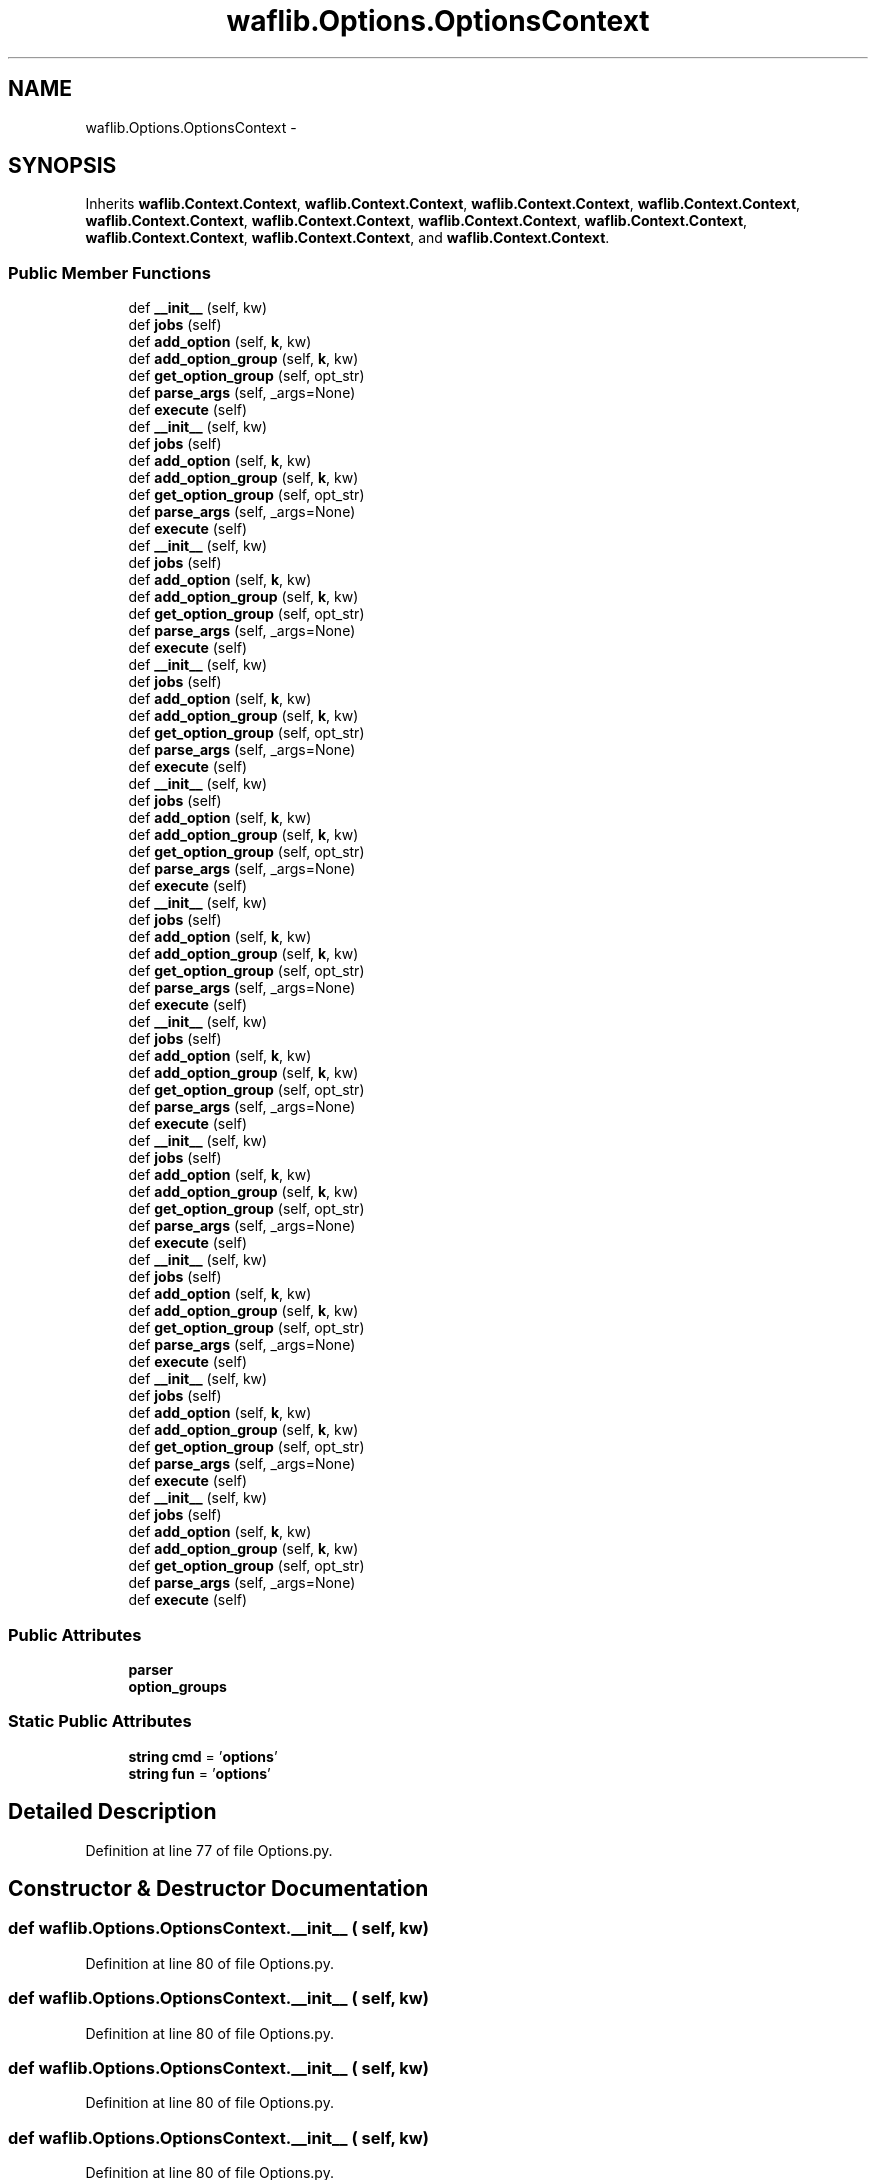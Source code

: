 .TH "waflib.Options.OptionsContext" 3 "Thu Apr 28 2016" "Audacity" \" -*- nroff -*-
.ad l
.nh
.SH NAME
waflib.Options.OptionsContext \- 
.SH SYNOPSIS
.br
.PP
.PP
Inherits \fBwaflib\&.Context\&.Context\fP, \fBwaflib\&.Context\&.Context\fP, \fBwaflib\&.Context\&.Context\fP, \fBwaflib\&.Context\&.Context\fP, \fBwaflib\&.Context\&.Context\fP, \fBwaflib\&.Context\&.Context\fP, \fBwaflib\&.Context\&.Context\fP, \fBwaflib\&.Context\&.Context\fP, \fBwaflib\&.Context\&.Context\fP, \fBwaflib\&.Context\&.Context\fP, and \fBwaflib\&.Context\&.Context\fP\&.
.SS "Public Member Functions"

.in +1c
.ti -1c
.RI "def \fB__init__\fP (self, kw)"
.br
.ti -1c
.RI "def \fBjobs\fP (self)"
.br
.ti -1c
.RI "def \fBadd_option\fP (self, \fBk\fP, kw)"
.br
.ti -1c
.RI "def \fBadd_option_group\fP (self, \fBk\fP, kw)"
.br
.ti -1c
.RI "def \fBget_option_group\fP (self, opt_str)"
.br
.ti -1c
.RI "def \fBparse_args\fP (self, _args=None)"
.br
.ti -1c
.RI "def \fBexecute\fP (self)"
.br
.ti -1c
.RI "def \fB__init__\fP (self, kw)"
.br
.ti -1c
.RI "def \fBjobs\fP (self)"
.br
.ti -1c
.RI "def \fBadd_option\fP (self, \fBk\fP, kw)"
.br
.ti -1c
.RI "def \fBadd_option_group\fP (self, \fBk\fP, kw)"
.br
.ti -1c
.RI "def \fBget_option_group\fP (self, opt_str)"
.br
.ti -1c
.RI "def \fBparse_args\fP (self, _args=None)"
.br
.ti -1c
.RI "def \fBexecute\fP (self)"
.br
.ti -1c
.RI "def \fB__init__\fP (self, kw)"
.br
.ti -1c
.RI "def \fBjobs\fP (self)"
.br
.ti -1c
.RI "def \fBadd_option\fP (self, \fBk\fP, kw)"
.br
.ti -1c
.RI "def \fBadd_option_group\fP (self, \fBk\fP, kw)"
.br
.ti -1c
.RI "def \fBget_option_group\fP (self, opt_str)"
.br
.ti -1c
.RI "def \fBparse_args\fP (self, _args=None)"
.br
.ti -1c
.RI "def \fBexecute\fP (self)"
.br
.ti -1c
.RI "def \fB__init__\fP (self, kw)"
.br
.ti -1c
.RI "def \fBjobs\fP (self)"
.br
.ti -1c
.RI "def \fBadd_option\fP (self, \fBk\fP, kw)"
.br
.ti -1c
.RI "def \fBadd_option_group\fP (self, \fBk\fP, kw)"
.br
.ti -1c
.RI "def \fBget_option_group\fP (self, opt_str)"
.br
.ti -1c
.RI "def \fBparse_args\fP (self, _args=None)"
.br
.ti -1c
.RI "def \fBexecute\fP (self)"
.br
.ti -1c
.RI "def \fB__init__\fP (self, kw)"
.br
.ti -1c
.RI "def \fBjobs\fP (self)"
.br
.ti -1c
.RI "def \fBadd_option\fP (self, \fBk\fP, kw)"
.br
.ti -1c
.RI "def \fBadd_option_group\fP (self, \fBk\fP, kw)"
.br
.ti -1c
.RI "def \fBget_option_group\fP (self, opt_str)"
.br
.ti -1c
.RI "def \fBparse_args\fP (self, _args=None)"
.br
.ti -1c
.RI "def \fBexecute\fP (self)"
.br
.ti -1c
.RI "def \fB__init__\fP (self, kw)"
.br
.ti -1c
.RI "def \fBjobs\fP (self)"
.br
.ti -1c
.RI "def \fBadd_option\fP (self, \fBk\fP, kw)"
.br
.ti -1c
.RI "def \fBadd_option_group\fP (self, \fBk\fP, kw)"
.br
.ti -1c
.RI "def \fBget_option_group\fP (self, opt_str)"
.br
.ti -1c
.RI "def \fBparse_args\fP (self, _args=None)"
.br
.ti -1c
.RI "def \fBexecute\fP (self)"
.br
.ti -1c
.RI "def \fB__init__\fP (self, kw)"
.br
.ti -1c
.RI "def \fBjobs\fP (self)"
.br
.ti -1c
.RI "def \fBadd_option\fP (self, \fBk\fP, kw)"
.br
.ti -1c
.RI "def \fBadd_option_group\fP (self, \fBk\fP, kw)"
.br
.ti -1c
.RI "def \fBget_option_group\fP (self, opt_str)"
.br
.ti -1c
.RI "def \fBparse_args\fP (self, _args=None)"
.br
.ti -1c
.RI "def \fBexecute\fP (self)"
.br
.ti -1c
.RI "def \fB__init__\fP (self, kw)"
.br
.ti -1c
.RI "def \fBjobs\fP (self)"
.br
.ti -1c
.RI "def \fBadd_option\fP (self, \fBk\fP, kw)"
.br
.ti -1c
.RI "def \fBadd_option_group\fP (self, \fBk\fP, kw)"
.br
.ti -1c
.RI "def \fBget_option_group\fP (self, opt_str)"
.br
.ti -1c
.RI "def \fBparse_args\fP (self, _args=None)"
.br
.ti -1c
.RI "def \fBexecute\fP (self)"
.br
.ti -1c
.RI "def \fB__init__\fP (self, kw)"
.br
.ti -1c
.RI "def \fBjobs\fP (self)"
.br
.ti -1c
.RI "def \fBadd_option\fP (self, \fBk\fP, kw)"
.br
.ti -1c
.RI "def \fBadd_option_group\fP (self, \fBk\fP, kw)"
.br
.ti -1c
.RI "def \fBget_option_group\fP (self, opt_str)"
.br
.ti -1c
.RI "def \fBparse_args\fP (self, _args=None)"
.br
.ti -1c
.RI "def \fBexecute\fP (self)"
.br
.ti -1c
.RI "def \fB__init__\fP (self, kw)"
.br
.ti -1c
.RI "def \fBjobs\fP (self)"
.br
.ti -1c
.RI "def \fBadd_option\fP (self, \fBk\fP, kw)"
.br
.ti -1c
.RI "def \fBadd_option_group\fP (self, \fBk\fP, kw)"
.br
.ti -1c
.RI "def \fBget_option_group\fP (self, opt_str)"
.br
.ti -1c
.RI "def \fBparse_args\fP (self, _args=None)"
.br
.ti -1c
.RI "def \fBexecute\fP (self)"
.br
.ti -1c
.RI "def \fB__init__\fP (self, kw)"
.br
.ti -1c
.RI "def \fBjobs\fP (self)"
.br
.ti -1c
.RI "def \fBadd_option\fP (self, \fBk\fP, kw)"
.br
.ti -1c
.RI "def \fBadd_option_group\fP (self, \fBk\fP, kw)"
.br
.ti -1c
.RI "def \fBget_option_group\fP (self, opt_str)"
.br
.ti -1c
.RI "def \fBparse_args\fP (self, _args=None)"
.br
.ti -1c
.RI "def \fBexecute\fP (self)"
.br
.in -1c
.SS "Public Attributes"

.in +1c
.ti -1c
.RI "\fBparser\fP"
.br
.ti -1c
.RI "\fBoption_groups\fP"
.br
.in -1c
.SS "Static Public Attributes"

.in +1c
.ti -1c
.RI "\fBstring\fP \fBcmd\fP = '\fBoptions\fP'"
.br
.ti -1c
.RI "\fBstring\fP \fBfun\fP = '\fBoptions\fP'"
.br
.in -1c
.SH "Detailed Description"
.PP 
Definition at line 77 of file Options\&.py\&.
.SH "Constructor & Destructor Documentation"
.PP 
.SS "def waflib\&.Options\&.OptionsContext\&.__init__ ( self,  kw)"

.PP
Definition at line 80 of file Options\&.py\&.
.SS "def waflib\&.Options\&.OptionsContext\&.__init__ ( self,  kw)"

.PP
Definition at line 80 of file Options\&.py\&.
.SS "def waflib\&.Options\&.OptionsContext\&.__init__ ( self,  kw)"

.PP
Definition at line 80 of file Options\&.py\&.
.SS "def waflib\&.Options\&.OptionsContext\&.__init__ ( self,  kw)"

.PP
Definition at line 80 of file Options\&.py\&.
.SS "def waflib\&.Options\&.OptionsContext\&.__init__ ( self,  kw)"

.PP
Definition at line 80 of file Options\&.py\&.
.SS "def waflib\&.Options\&.OptionsContext\&.__init__ ( self,  kw)"

.PP
Definition at line 80 of file Options\&.py\&.
.SS "def waflib\&.Options\&.OptionsContext\&.__init__ ( self,  kw)"

.PP
Definition at line 80 of file Options\&.py\&.
.SS "def waflib\&.Options\&.OptionsContext\&.__init__ ( self,  kw)"

.PP
Definition at line 80 of file Options\&.py\&.
.SS "def waflib\&.Options\&.OptionsContext\&.__init__ ( self,  kw)"

.PP
Definition at line 80 of file Options\&.py\&.
.SS "def waflib\&.Options\&.OptionsContext\&.__init__ ( self,  kw)"

.PP
Definition at line 80 of file Options\&.py\&.
.SS "def waflib\&.Options\&.OptionsContext\&.__init__ ( self,  kw)"

.PP
Definition at line 80 of file Options\&.py\&.
.SH "Member Function Documentation"
.PP 
.SS "def waflib\&.Options\&.OptionsContext\&.add_option ( self,  k,  kw)"

.PP
Definition at line 108 of file Options\&.py\&.
.SS "def waflib\&.Options\&.OptionsContext\&.add_option ( self,  k,  kw)"

.PP
Definition at line 108 of file Options\&.py\&.
.SS "def waflib\&.Options\&.OptionsContext\&.add_option ( self,  k,  kw)"

.PP
Definition at line 108 of file Options\&.py\&.
.SS "def waflib\&.Options\&.OptionsContext\&.add_option ( self,  k,  kw)"

.PP
Definition at line 108 of file Options\&.py\&.
.SS "def waflib\&.Options\&.OptionsContext\&.add_option ( self,  k,  kw)"

.PP
Definition at line 108 of file Options\&.py\&.
.SS "def waflib\&.Options\&.OptionsContext\&.add_option ( self,  k,  kw)"

.PP
Definition at line 108 of file Options\&.py\&.
.SS "def waflib\&.Options\&.OptionsContext\&.add_option ( self,  k,  kw)"

.PP
Definition at line 108 of file Options\&.py\&.
.SS "def waflib\&.Options\&.OptionsContext\&.add_option ( self,  k,  kw)"

.PP
Definition at line 108 of file Options\&.py\&.
.SS "def waflib\&.Options\&.OptionsContext\&.add_option ( self,  k,  kw)"

.PP
Definition at line 108 of file Options\&.py\&.
.SS "def waflib\&.Options\&.OptionsContext\&.add_option ( self,  k,  kw)"

.PP
Definition at line 108 of file Options\&.py\&.
.SS "def waflib\&.Options\&.OptionsContext\&.add_option ( self,  k,  kw)"

.PP
Definition at line 108 of file Options\&.py\&.
.SS "def waflib\&.Options\&.OptionsContext\&.add_option_group ( self,  k,  kw)"

.PP
Definition at line 110 of file Options\&.py\&.
.SS "def waflib\&.Options\&.OptionsContext\&.add_option_group ( self,  k,  kw)"

.PP
Definition at line 110 of file Options\&.py\&.
.SS "def waflib\&.Options\&.OptionsContext\&.add_option_group ( self,  k,  kw)"

.PP
Definition at line 110 of file Options\&.py\&.
.SS "def waflib\&.Options\&.OptionsContext\&.add_option_group ( self,  k,  kw)"

.PP
Definition at line 110 of file Options\&.py\&.
.SS "def waflib\&.Options\&.OptionsContext\&.add_option_group ( self,  k,  kw)"

.PP
Definition at line 110 of file Options\&.py\&.
.SS "def waflib\&.Options\&.OptionsContext\&.add_option_group ( self,  k,  kw)"

.PP
Definition at line 110 of file Options\&.py\&.
.SS "def waflib\&.Options\&.OptionsContext\&.add_option_group ( self,  k,  kw)"

.PP
Definition at line 110 of file Options\&.py\&.
.SS "def waflib\&.Options\&.OptionsContext\&.add_option_group ( self,  k,  kw)"

.PP
Definition at line 110 of file Options\&.py\&.
.SS "def waflib\&.Options\&.OptionsContext\&.add_option_group ( self,  k,  kw)"

.PP
Definition at line 110 of file Options\&.py\&.
.SS "def waflib\&.Options\&.OptionsContext\&.add_option_group ( self,  k,  kw)"

.PP
Definition at line 110 of file Options\&.py\&.
.SS "def waflib\&.Options\&.OptionsContext\&.add_option_group ( self,  k,  kw)"

.PP
Definition at line 110 of file Options\&.py\&.
.SS "def waflib\&.Options\&.OptionsContext\&.execute ( self)"

.PP
Definition at line 133 of file Options\&.py\&.
.SS "def waflib\&.Options\&.OptionsContext\&.execute ( self)"

.PP
Definition at line 133 of file Options\&.py\&.
.SS "def waflib\&.Options\&.OptionsContext\&.execute ( self)"

.PP
Definition at line 133 of file Options\&.py\&.
.SS "def waflib\&.Options\&.OptionsContext\&.execute ( self)"

.PP
Definition at line 133 of file Options\&.py\&.
.SS "def waflib\&.Options\&.OptionsContext\&.execute ( self)"

.PP
Definition at line 133 of file Options\&.py\&.
.SS "def waflib\&.Options\&.OptionsContext\&.execute ( self)"

.PP
Definition at line 133 of file Options\&.py\&.
.SS "def waflib\&.Options\&.OptionsContext\&.execute ( self)"

.PP
Definition at line 133 of file Options\&.py\&.
.SS "def waflib\&.Options\&.OptionsContext\&.execute ( self)"

.PP
Definition at line 133 of file Options\&.py\&.
.SS "def waflib\&.Options\&.OptionsContext\&.execute ( self)"

.PP
Definition at line 133 of file Options\&.py\&.
.SS "def waflib\&.Options\&.OptionsContext\&.execute ( self)"

.PP
Definition at line 133 of file Options\&.py\&.
.SS "def waflib\&.Options\&.OptionsContext\&.execute ( self)"

.PP
Definition at line 133 of file Options\&.py\&.
.SS "def waflib\&.Options\&.OptionsContext\&.get_option_group ( self,  opt_str)"

.PP
Definition at line 117 of file Options\&.py\&.
.SS "def waflib\&.Options\&.OptionsContext\&.get_option_group ( self,  opt_str)"

.PP
Definition at line 117 of file Options\&.py\&.
.SS "def waflib\&.Options\&.OptionsContext\&.get_option_group ( self,  opt_str)"

.PP
Definition at line 117 of file Options\&.py\&.
.SS "def waflib\&.Options\&.OptionsContext\&.get_option_group ( self,  opt_str)"

.PP
Definition at line 117 of file Options\&.py\&.
.SS "def waflib\&.Options\&.OptionsContext\&.get_option_group ( self,  opt_str)"

.PP
Definition at line 117 of file Options\&.py\&.
.SS "def waflib\&.Options\&.OptionsContext\&.get_option_group ( self,  opt_str)"

.PP
Definition at line 117 of file Options\&.py\&.
.SS "def waflib\&.Options\&.OptionsContext\&.get_option_group ( self,  opt_str)"

.PP
Definition at line 117 of file Options\&.py\&.
.SS "def waflib\&.Options\&.OptionsContext\&.get_option_group ( self,  opt_str)"

.PP
Definition at line 117 of file Options\&.py\&.
.SS "def waflib\&.Options\&.OptionsContext\&.get_option_group ( self,  opt_str)"

.PP
Definition at line 117 of file Options\&.py\&.
.SS "def waflib\&.Options\&.OptionsContext\&.get_option_group ( self,  opt_str)"

.PP
Definition at line 117 of file Options\&.py\&.
.SS "def waflib\&.Options\&.OptionsContext\&.get_option_group ( self,  opt_str)"

.PP
Definition at line 117 of file Options\&.py\&.
.SS "def waflib\&.Options\&.OptionsContext\&.jobs ( self)"

.PP
Definition at line 84 of file Options\&.py\&.
.SS "def waflib\&.Options\&.OptionsContext\&.jobs ( self)"

.PP
Definition at line 84 of file Options\&.py\&.
.SS "def waflib\&.Options\&.OptionsContext\&.jobs ( self)"

.PP
Definition at line 84 of file Options\&.py\&.
.SS "def waflib\&.Options\&.OptionsContext\&.jobs ( self)"

.PP
Definition at line 84 of file Options\&.py\&.
.SS "def waflib\&.Options\&.OptionsContext\&.jobs ( self)"

.PP
Definition at line 84 of file Options\&.py\&.
.SS "def waflib\&.Options\&.OptionsContext\&.jobs ( self)"

.PP
Definition at line 84 of file Options\&.py\&.
.SS "def waflib\&.Options\&.OptionsContext\&.jobs ( self)"

.PP
Definition at line 84 of file Options\&.py\&.
.SS "def waflib\&.Options\&.OptionsContext\&.jobs ( self)"

.PP
Definition at line 84 of file Options\&.py\&.
.SS "def waflib\&.Options\&.OptionsContext\&.jobs ( self)"

.PP
Definition at line 84 of file Options\&.py\&.
.SS "def waflib\&.Options\&.OptionsContext\&.jobs ( self)"

.PP
Definition at line 84 of file Options\&.py\&.
.SS "def waflib\&.Options\&.OptionsContext\&.jobs ( self)"

.PP
Definition at line 84 of file Options\&.py\&.
.SS "def waflib\&.Options\&.OptionsContext\&.parse_args ( self,  _args = \fCNone\fP)"

.PP
Definition at line 125 of file Options\&.py\&.
.SS "def waflib\&.Options\&.OptionsContext\&.parse_args ( self,  _args = \fCNone\fP)"

.PP
Definition at line 125 of file Options\&.py\&.
.SS "def waflib\&.Options\&.OptionsContext\&.parse_args ( self,  _args = \fCNone\fP)"

.PP
Definition at line 125 of file Options\&.py\&.
.SS "def waflib\&.Options\&.OptionsContext\&.parse_args ( self,  _args = \fCNone\fP)"

.PP
Definition at line 125 of file Options\&.py\&.
.SS "def waflib\&.Options\&.OptionsContext\&.parse_args ( self,  _args = \fCNone\fP)"

.PP
Definition at line 125 of file Options\&.py\&.
.SS "def waflib\&.Options\&.OptionsContext\&.parse_args ( self,  _args = \fCNone\fP)"

.PP
Definition at line 125 of file Options\&.py\&.
.SS "def waflib\&.Options\&.OptionsContext\&.parse_args ( self,  _args = \fCNone\fP)"

.PP
Definition at line 125 of file Options\&.py\&.
.SS "def waflib\&.Options\&.OptionsContext\&.parse_args ( self,  _args = \fCNone\fP)"

.PP
Definition at line 125 of file Options\&.py\&.
.SS "def waflib\&.Options\&.OptionsContext\&.parse_args ( self,  _args = \fCNone\fP)"

.PP
Definition at line 125 of file Options\&.py\&.
.SS "def waflib\&.Options\&.OptionsContext\&.parse_args ( self,  _args = \fCNone\fP)"

.PP
Definition at line 125 of file Options\&.py\&.
.SS "def waflib\&.Options\&.OptionsContext\&.parse_args ( self,  _args = \fCNone\fP)"

.PP
Definition at line 125 of file Options\&.py\&.
.SH "Member Data Documentation"
.PP 
.SS "\fBstring\fP waflib\&.Options\&.OptionsContext\&.cmd = '\fBoptions\fP'\fC [static]\fP"

.PP
Definition at line 78 of file Options\&.py\&.
.SS "\fBstring\fP waflib\&.Options\&.OptionsContext\&.fun = '\fBoptions\fP'\fC [static]\fP"

.PP
Definition at line 79 of file Options\&.py\&.
.SS "waflib\&.Options\&.OptionsContext\&.option_groups"

.PP
Definition at line 83 of file Options\&.py\&.
.SS "waflib\&.Options\&.OptionsContext\&.parser"

.PP
Definition at line 82 of file Options\&.py\&.

.SH "Author"
.PP 
Generated automatically by Doxygen for Audacity from the source code\&.
